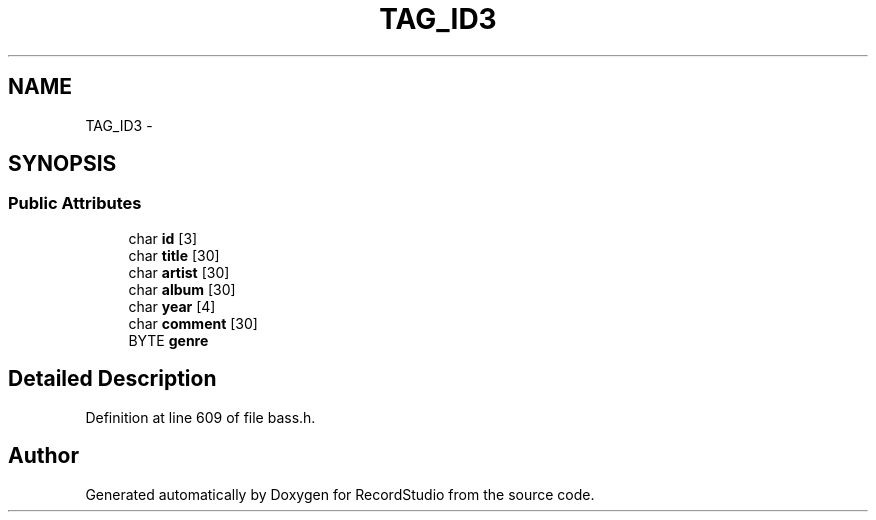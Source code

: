 .TH "TAG_ID3" 3 "Sat Aug 31 2013" "RecordStudio" \" -*- nroff -*-
.ad l
.nh
.SH NAME
TAG_ID3 \- 
.SH SYNOPSIS
.br
.PP
.SS "Public Attributes"

.in +1c
.ti -1c
.RI "char \fBid\fP [3]"
.br
.ti -1c
.RI "char \fBtitle\fP [30]"
.br
.ti -1c
.RI "char \fBartist\fP [30]"
.br
.ti -1c
.RI "char \fBalbum\fP [30]"
.br
.ti -1c
.RI "char \fByear\fP [4]"
.br
.ti -1c
.RI "char \fBcomment\fP [30]"
.br
.ti -1c
.RI "BYTE \fBgenre\fP"
.br
.in -1c
.SH "Detailed Description"
.PP 
Definition at line 609 of file bass\&.h\&.

.SH "Author"
.PP 
Generated automatically by Doxygen for RecordStudio from the source code\&.
